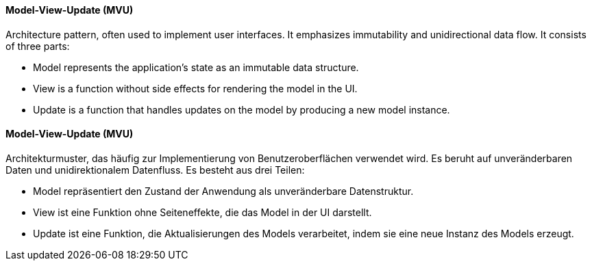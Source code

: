 [#term-model-view-update]

// tag::EN[]
==== Model-View-Update (MVU)

Architecture pattern, often used to implement user interfaces. It emphasizes immutability
and unidirectional data flow. It consists of three parts:

* Model represents the application's state as an immutable data structure.
* View is a function without side effects for rendering the model in the UI.
* Update is a function that handles updates on the model by producing a new model instance.

// end::EN[]

// tag::DE[]
==== Model-View-Update (MVU)

Architekturmuster, das häufig zur Implementierung von Benutzeroberflächen verwendet wird.
Es beruht auf unveränderbaren Daten und unidirektionalem Datenfluss. Es besteht aus drei Teilen:

* Model repräsentiert den Zustand der Anwendung als unveränderbare Datenstruktur.
* View ist eine Funktion ohne Seiteneffekte, die das Model in der UI darstellt.
* Update ist eine Funktion, die Aktualisierungen des Models verarbeitet,
indem sie eine neue Instanz des Models erzeugt.

// end::DE[]
